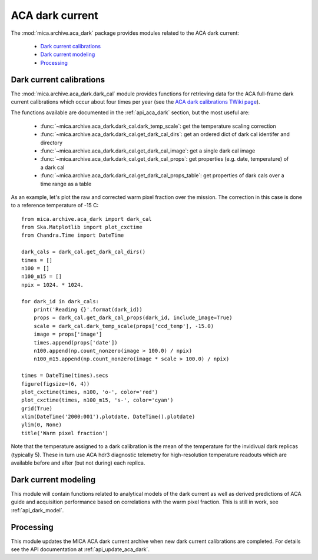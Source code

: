 ACA dark current
-------------------------

The :mod:`mica.archive.aca_dark` package provides modules related to the ACA dark current:

 * `Dark current calibrations`_
 * `Dark current modeling`_
 * `Processing`_

Dark current calibrations
^^^^^^^^^^^^^^^^^^^^^^^^^^

The :mod:`mica.archive.aca_dark.dark_cal` module provides functions for retrieving
data for the ACA full-frame dark current calibrations which occur about four
times per year (see the `ACA dark calibrations TWiki page <http://occweb.cfa.harvard.edu/twiki/Aspect/AcaDarkCal>`_).

The functions available are documented in the :ref:`api_aca_dark` section, but the most useful are:

 * :func:`~mica.archive.aca_dark.dark_cal.dark_temp_scale`: get the temperature scaling correction
 * :func:`~mica.archive.aca_dark.dark_cal.get_dark_cal_dirs`: get an ordered dict of dark cal identifer and directory
 * :func:`~mica.archive.aca_dark.dark_cal.get_dark_cal_image`: get a single dark cal image
 * :func:`~mica.archive.aca_dark.dark_cal.get_dark_cal_props`: get properties (e.g. date, temperature) of a dark cal
 * :func:`~mica.archive.aca_dark.dark_cal.get_dark_cal_props_table`: get properties of dark cals over a time range as a table

As an example, let's plot the raw and corrected warm pixel fraction over the mission.  The correction in this case is done to a reference temperature of -15 C::

  from mica.archive.aca_dark import dark_cal
  from Ska.Matplotlib import plot_cxctime
  from Chandra.Time import DateTime

  dark_cals = dark_cal.get_dark_cal_dirs()
  times = []
  n100 = []
  n100_m15 = []
  npix = 1024. * 1024.

  for dark_id in dark_cals:
      print('Reading {}'.format(dark_id))
      props = dark_cal.get_dark_cal_props(dark_id, include_image=True)
      scale = dark_cal.dark_temp_scale(props['ccd_temp'], -15.0)
      image = props['image']
      times.append(props['date'])
      n100.append(np.count_nonzero(image > 100.0) / npix)
      n100_m15.append(np.count_nonzero(image * scale > 100.0) / npix)

  times = DateTime(times).secs
  figure(figsize=(6, 4))
  plot_cxctime(times, n100, 'o-', color='red')
  plot_cxctime(times, n100_m15, 's-', color='cyan')
  grid(True)
  xlim(DateTime('2000:001').plotdate, DateTime().plotdate)
  ylim(0, None)
  title('Warm pixel fraction')

.. image:: plots/aca_dark_warm_pix_frac.png
   :width: 500

Note that the temperature assigned to a dark calibration is the mean of the temperature
for the invidivual dark replicas (typically 5).  These in turn use ACA hdr3 diagnostic
telemetry for high-resolution temperature readouts which are available before and after
(but not during) each replica.

Dark current modeling
^^^^^^^^^^^^^^^^^^^^^^^

This module will contain functions related to analytical models of the dark current
as well as derived predictions of ACA guide and acquisition performance based on
correlations with the warm pixel fraction.  This is still in work, see :ref:`api_dark_model`.

Processing
^^^^^^^^^^^^^^

This module updates the MICA ACA dark current archive when new dark current calibrations
are completed.  For details see the API documentation at :ref:`api_update_aca_dark`.
